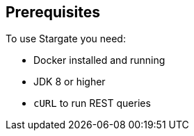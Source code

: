 == Prerequisites

To use Stargate you need:

* Docker installed and running
* JDK 8 or higher
* `cURL` to run REST queries

